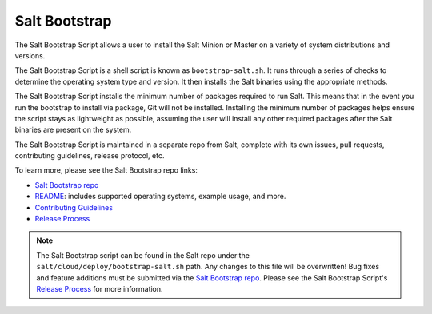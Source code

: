 .. _salt-bootstrap:

==============
Salt Bootstrap
==============

The Salt Bootstrap Script allows a user to install the Salt Minion or Master
on a variety of system distributions and versions.

The Salt Bootstrap Script is a shell script is known as ``bootstrap-salt.sh``.
It runs through a series of checks to determine the operating system type and
version. It then installs the Salt binaries using the appropriate methods.

The Salt Bootstrap Script installs the minimum number of packages required to
run Salt. This means that in the event you run the bootstrap to install via
package, Git will not be installed. Installing the minimum number of packages
helps ensure the script stays as lightweight as possible, assuming the user
will install any other required packages after the Salt binaries are present
on the system.

The Salt Bootstrap Script is maintained in a separate repo from Salt, complete
with its own issues, pull requests, contributing guidelines, release protocol,
etc.

To learn more, please see the Salt Bootstrap repo links:

- `Salt Bootstrap repo`_
- `README`_: includes supported operating systems, example usage, and more.
- `Contributing Guidelines`_
- `Release Process`_

.. note::

    The Salt Bootstrap script can be found in the Salt repo under the
    ``salt/cloud/deploy/bootstrap-salt.sh`` path. Any changes to this file
    will be overwritten! Bug fixes and feature additions must be submitted
    via the `Salt Bootstrap repo`_. Please see the Salt Bootstrap Script's
    `Release Process`_ for more information.

.. _Salt Bootstrap repo: https://github.com/saltstack/salt-bootstrap
.. _README: https://github.com/saltstack/salt-bootstrap#bootstrapping-salt
.. _Contributing Guidelines: https://github.com/saltstack/salt-bootstrap/blob/develop/CONTRIBUTING.md
.. _Release Process: https://github.com/saltstack/salt-bootstrap/blob/develop/CONTRIBUTING.md#release-information
